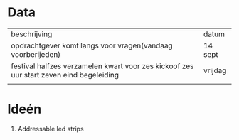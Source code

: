 * Data

| beschrijving                                                                            | datum   |
| opdrachtgever komt langs voor vragen(vandaag voorberijeden)                             | 14 sept |
| festival halfzes verzamelen kwart voor zes kickoof zes uur start zeven eind begeleiding | vrijdag |
|                                                                                         |         |

* Ideén

1) Addressable led strips
